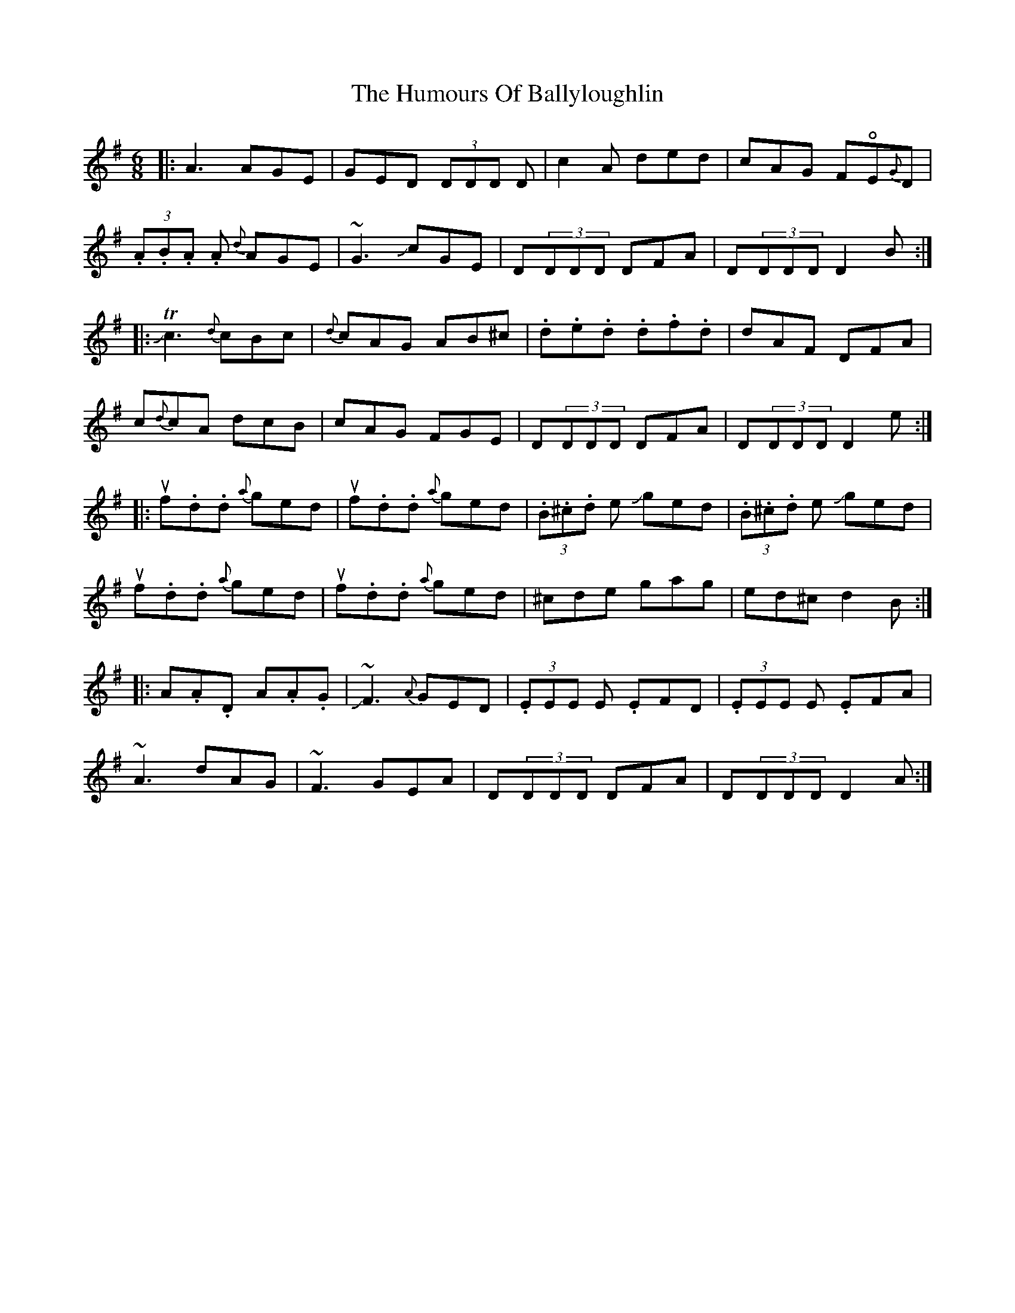 X: 18094
T: Humours Of Ballyloughlin, The
R: jig
M: 6/8
K: Dmixolydian
|:A3 AGE|GED (3DDD D|c2A ded|cAG F!open!E{G}D|
(3.A.B.A .A {d}AGE|~G3 !slide!cGE|D(3DDD DFA|D(3DDD D2 B:|
|:!slide!Tc3 {d}cBc|{d}cAG AB^c|.d.e.d .d.f.d|dAF DFA|
c{d}cA dcB|cAG FGE|D(3DDD DFA|D(3DDD D2 e:|
|:uf.d.d {a}ged|uf.d.d {a}ged|(3.B.^c.d e !slide!ged|(3.B.^c.d e !slide!ged|
uf.d.d {a}ged|uf.d.d {a}ged|^cde gag|ed^c d2 B:|
|:A.A.D A.A.G|!slide!~F3 {A}GED|(3.EEE E .EFD|(3.EEE E .EFA|
~A3 dAG|~F3 GEA|D(3DDD DFA|D(3DDD D2 A:|

